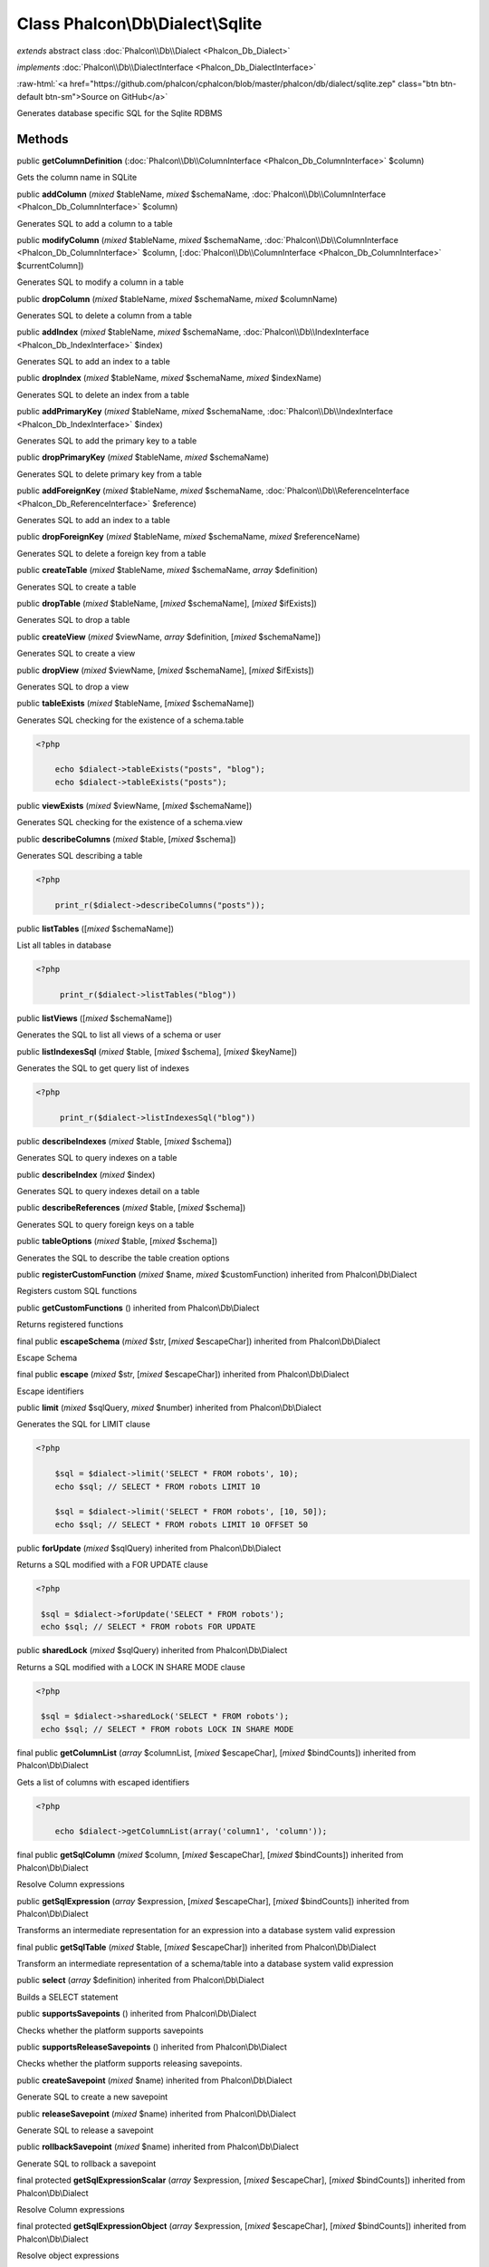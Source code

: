 Class **Phalcon\\Db\\Dialect\\Sqlite**
======================================

*extends* abstract class :doc:`Phalcon\\Db\\Dialect <Phalcon_Db_Dialect>`

*implements* :doc:`Phalcon\\Db\\DialectInterface <Phalcon_Db_DialectInterface>`

.. role:: raw-html(raw)
   :format: html

:raw-html:`<a href="https://github.com/phalcon/cphalcon/blob/master/phalcon/db/dialect/sqlite.zep" class="btn btn-default btn-sm">Source on GitHub</a>`

Generates database specific SQL for the Sqlite RDBMS


Methods
-------

public  **getColumnDefinition** (:doc:`Phalcon\\Db\\ColumnInterface <Phalcon_Db_ColumnInterface>` $column)

Gets the column name in SQLite



public  **addColumn** (*mixed* $tableName, *mixed* $schemaName, :doc:`Phalcon\\Db\\ColumnInterface <Phalcon_Db_ColumnInterface>` $column)

Generates SQL to add a column to a table



public  **modifyColumn** (*mixed* $tableName, *mixed* $schemaName, :doc:`Phalcon\\Db\\ColumnInterface <Phalcon_Db_ColumnInterface>` $column, [:doc:`Phalcon\\Db\\ColumnInterface <Phalcon_Db_ColumnInterface>` $currentColumn])

Generates SQL to modify a column in a table



public  **dropColumn** (*mixed* $tableName, *mixed* $schemaName, *mixed* $columnName)

Generates SQL to delete a column from a table



public  **addIndex** (*mixed* $tableName, *mixed* $schemaName, :doc:`Phalcon\\Db\\IndexInterface <Phalcon_Db_IndexInterface>` $index)

Generates SQL to add an index to a table



public  **dropIndex** (*mixed* $tableName, *mixed* $schemaName, *mixed* $indexName)

Generates SQL to delete an index from a table



public  **addPrimaryKey** (*mixed* $tableName, *mixed* $schemaName, :doc:`Phalcon\\Db\\IndexInterface <Phalcon_Db_IndexInterface>` $index)

Generates SQL to add the primary key to a table



public  **dropPrimaryKey** (*mixed* $tableName, *mixed* $schemaName)

Generates SQL to delete primary key from a table



public  **addForeignKey** (*mixed* $tableName, *mixed* $schemaName, :doc:`Phalcon\\Db\\ReferenceInterface <Phalcon_Db_ReferenceInterface>` $reference)

Generates SQL to add an index to a table



public  **dropForeignKey** (*mixed* $tableName, *mixed* $schemaName, *mixed* $referenceName)

Generates SQL to delete a foreign key from a table



public  **createTable** (*mixed* $tableName, *mixed* $schemaName, *array* $definition)

Generates SQL to create a table



public  **dropTable** (*mixed* $tableName, [*mixed* $schemaName], [*mixed* $ifExists])

Generates SQL to drop a table



public  **createView** (*mixed* $viewName, *array* $definition, [*mixed* $schemaName])

Generates SQL to create a view



public  **dropView** (*mixed* $viewName, [*mixed* $schemaName], [*mixed* $ifExists])

Generates SQL to drop a view



public  **tableExists** (*mixed* $tableName, [*mixed* $schemaName])

Generates SQL checking for the existence of a schema.table 

.. code-block:: php

    <?php

        echo $dialect->tableExists("posts", "blog");
        echo $dialect->tableExists("posts");




public  **viewExists** (*mixed* $viewName, [*mixed* $schemaName])

Generates SQL checking for the existence of a schema.view



public  **describeColumns** (*mixed* $table, [*mixed* $schema])

Generates SQL describing a table 

.. code-block:: php

    <?php

        print_r($dialect->describeColumns("posts"));




public  **listTables** ([*mixed* $schemaName])

List all tables in database 

.. code-block:: php

    <?php

         print_r($dialect->listTables("blog"))




public  **listViews** ([*mixed* $schemaName])

Generates the SQL to list all views of a schema or user



public  **listIndexesSql** (*mixed* $table, [*mixed* $schema], [*mixed* $keyName])

Generates the SQL to get query list of indexes 

.. code-block:: php

    <?php

         print_r($dialect->listIndexesSql("blog"))




public  **describeIndexes** (*mixed* $table, [*mixed* $schema])

Generates SQL to query indexes on a table



public  **describeIndex** (*mixed* $index)

Generates SQL to query indexes detail on a table



public  **describeReferences** (*mixed* $table, [*mixed* $schema])

Generates SQL to query foreign keys on a table



public  **tableOptions** (*mixed* $table, [*mixed* $schema])

Generates the SQL to describe the table creation options



public  **registerCustomFunction** (*mixed* $name, *mixed* $customFunction) inherited from Phalcon\\Db\\Dialect

Registers custom SQL functions



public  **getCustomFunctions** () inherited from Phalcon\\Db\\Dialect

Returns registered functions



final public  **escapeSchema** (*mixed* $str, [*mixed* $escapeChar]) inherited from Phalcon\\Db\\Dialect

Escape Schema



final public  **escape** (*mixed* $str, [*mixed* $escapeChar]) inherited from Phalcon\\Db\\Dialect

Escape identifiers



public  **limit** (*mixed* $sqlQuery, *mixed* $number) inherited from Phalcon\\Db\\Dialect

Generates the SQL for LIMIT clause 

.. code-block:: php

    <?php

        $sql = $dialect->limit('SELECT * FROM robots', 10);
        echo $sql; // SELECT * FROM robots LIMIT 10
    
        $sql = $dialect->limit('SELECT * FROM robots', [10, 50]);
        echo $sql; // SELECT * FROM robots LIMIT 10 OFFSET 50




public  **forUpdate** (*mixed* $sqlQuery) inherited from Phalcon\\Db\\Dialect

Returns a SQL modified with a FOR UPDATE clause 

.. code-block:: php

    <?php

     $sql = $dialect->forUpdate('SELECT * FROM robots');
     echo $sql; // SELECT * FROM robots FOR UPDATE




public  **sharedLock** (*mixed* $sqlQuery) inherited from Phalcon\\Db\\Dialect

Returns a SQL modified with a LOCK IN SHARE MODE clause 

.. code-block:: php

    <?php

     $sql = $dialect->sharedLock('SELECT * FROM robots');
     echo $sql; // SELECT * FROM robots LOCK IN SHARE MODE




final public  **getColumnList** (*array* $columnList, [*mixed* $escapeChar], [*mixed* $bindCounts]) inherited from Phalcon\\Db\\Dialect

Gets a list of columns with escaped identifiers 

.. code-block:: php

    <?php

        echo $dialect->getColumnList(array('column1', 'column'));




final public  **getSqlColumn** (*mixed* $column, [*mixed* $escapeChar], [*mixed* $bindCounts]) inherited from Phalcon\\Db\\Dialect

Resolve Column expressions



public  **getSqlExpression** (*array* $expression, [*mixed* $escapeChar], [*mixed* $bindCounts]) inherited from Phalcon\\Db\\Dialect

Transforms an intermediate representation for an expression into a database system valid expression



final public  **getSqlTable** (*mixed* $table, [*mixed* $escapeChar]) inherited from Phalcon\\Db\\Dialect

Transform an intermediate representation of a schema/table into a database system valid expression



public  **select** (*array* $definition) inherited from Phalcon\\Db\\Dialect

Builds a SELECT statement



public  **supportsSavepoints** () inherited from Phalcon\\Db\\Dialect

Checks whether the platform supports savepoints



public  **supportsReleaseSavepoints** () inherited from Phalcon\\Db\\Dialect

Checks whether the platform supports releasing savepoints.



public  **createSavepoint** (*mixed* $name) inherited from Phalcon\\Db\\Dialect

Generate SQL to create a new savepoint



public  **releaseSavepoint** (*mixed* $name) inherited from Phalcon\\Db\\Dialect

Generate SQL to release a savepoint



public  **rollbackSavepoint** (*mixed* $name) inherited from Phalcon\\Db\\Dialect

Generate SQL to rollback a savepoint



final protected  **getSqlExpressionScalar** (*array* $expression, [*mixed* $escapeChar], [*mixed* $bindCounts]) inherited from Phalcon\\Db\\Dialect

Resolve Column expressions



final protected  **getSqlExpressionObject** (*array* $expression, [*mixed* $escapeChar], [*mixed* $bindCounts]) inherited from Phalcon\\Db\\Dialect

Resolve object expressions



final protected  **getSqlExpressionQualified** (*array* $expression, [*mixed* $escapeChar]) inherited from Phalcon\\Db\\Dialect

Resolve qualified expressions



final protected  **getSqlExpressionBinaryOperations** (*array* $expression, [*mixed* $escapeChar], [*mixed* $bindCounts]) inherited from Phalcon\\Db\\Dialect

Resolve binary operations expressions



final protected  **getSqlExpressionUnaryOperations** (*array* $expression, [*mixed* $escapeChar], [*mixed* $bindCounts]) inherited from Phalcon\\Db\\Dialect

Resolve unary operations expressions



final protected  **getSqlExpressionFunctionCall** (*array* $expression, *mixed* $escapeChar, [*mixed* $bindCounts]) inherited from Phalcon\\Db\\Dialect

Resolve function calls



final protected  **getSqlExpressionList** (*array* $expression, [*mixed* $escapeChar], [*mixed* $bindCounts]) inherited from Phalcon\\Db\\Dialect

Resolve Lists



final protected  **getSqlExpressionAll** (*array* $expression, [*mixed* $escapeChar]) inherited from Phalcon\\Db\\Dialect

Resolve *



final protected  **getSqlExpressionCastValue** (*array* $expression, [*mixed* $escapeChar], [*mixed* $bindCounts]) inherited from Phalcon\\Db\\Dialect

Resolve CAST of values



final protected  **getSqlExpressionConvertValue** (*array* $expression, [*mixed* $escapeChar], [*mixed* $bindCounts]) inherited from Phalcon\\Db\\Dialect

Resolve CONVERT of values encodings



final protected  **getSqlExpressionCase** (*array* $expression, [*mixed* $escapeChar], [*mixed* $bindCounts]) inherited from Phalcon\\Db\\Dialect

Resolve CASE expressions



final protected  **getSqlExpressionFrom** (*mixed* $expression, [*mixed* $escapeChar]) inherited from Phalcon\\Db\\Dialect

Resolve a FROM clause



final protected  **getSqlExpressionJoins** (*mixed* $expression, [*mixed* $escapeChar], [*mixed* $bindCounts]) inherited from Phalcon\\Db\\Dialect

Resolve a JOINs clause



final protected  **getSqlExpressionWhere** (*mixed* $expression, [*mixed* $escapeChar], [*mixed* $bindCounts]) inherited from Phalcon\\Db\\Dialect

Resolve a WHERE clause



final protected  **getSqlExpressionGroupBy** (*mixed* $expression, [*mixed* $escapeChar], [*mixed* $bindCounts]) inherited from Phalcon\\Db\\Dialect

Resolve a GROUP BY clause



final protected  **getSqlExpressionHaving** (*array* $expression, [*mixed* $escapeChar], [*mixed* $bindCounts]) inherited from Phalcon\\Db\\Dialect

Resolve a HAVING clause



final protected  **getSqlExpressionOrderBy** (*mixed* $expression, [*mixed* $escapeChar], [*mixed* $bindCounts]) inherited from Phalcon\\Db\\Dialect

Resolve an ORDER BY clause



final protected  **getSqlExpressionLimit** (*mixed* $expression, [*mixed* $escapeChar], [*mixed* $bindCounts]) inherited from Phalcon\\Db\\Dialect

Resolve a LIMIT clause



protected  **prepareColumnAlias** (*mixed* $qualified, [*mixed* $alias], [*mixed* $escapeChar]) inherited from Phalcon\\Db\\Dialect

Prepares column for this RDBMS



protected  **prepareTable** (*mixed* $table, [*mixed* $schema], [*mixed* $alias], [*mixed* $escapeChar]) inherited from Phalcon\\Db\\Dialect

Prepares table for this RDBMS



protected  **prepareQualified** (*mixed* $column, [*mixed* $domain], [*mixed* $escapeChar]) inherited from Phalcon\\Db\\Dialect

Prepares qualified for this RDBMS



